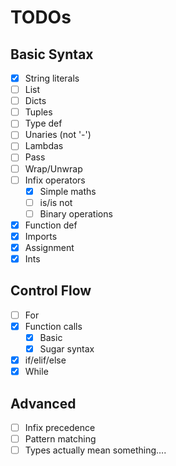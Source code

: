 * TODOs
** Basic Syntax
  - [X] String literals
  - [ ] List
  - [ ] Dicts
  - [ ] Tuples
  - [ ] Type def
  - [ ] Unaries (not '-')
  - [ ] Lambdas
  - [ ] Pass
  - [ ] Wrap/Unwrap
  - [-] Infix operators
    - [X] Simple maths
    - [ ] is/is not
    - [ ] Binary operations
  - [X] Function def
  - [X] Imports
  - [X] Assignment
  - [X] Ints
** Control Flow
  - [ ] For
  - [X] Function calls
    - [X] Basic
    - [X] Sugar syntax
  - [X] if/elif/else
  - [X] While

** Advanced
  - [ ] Infix precedence
  - [ ] Pattern matching
  - [ ] Types actually mean something....
